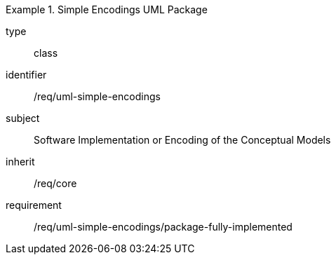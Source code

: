 [requirement,model=ogc]
.Simple Encodings UML Package
====
[%metadata]
type:: class
identifier:: /req/uml-simple-encodings
subject:: Software Implementation or Encoding of the Conceptual Models
inherit:: /req/core

requirement:: /req/uml-simple-encodings/package-fully-implemented
====
